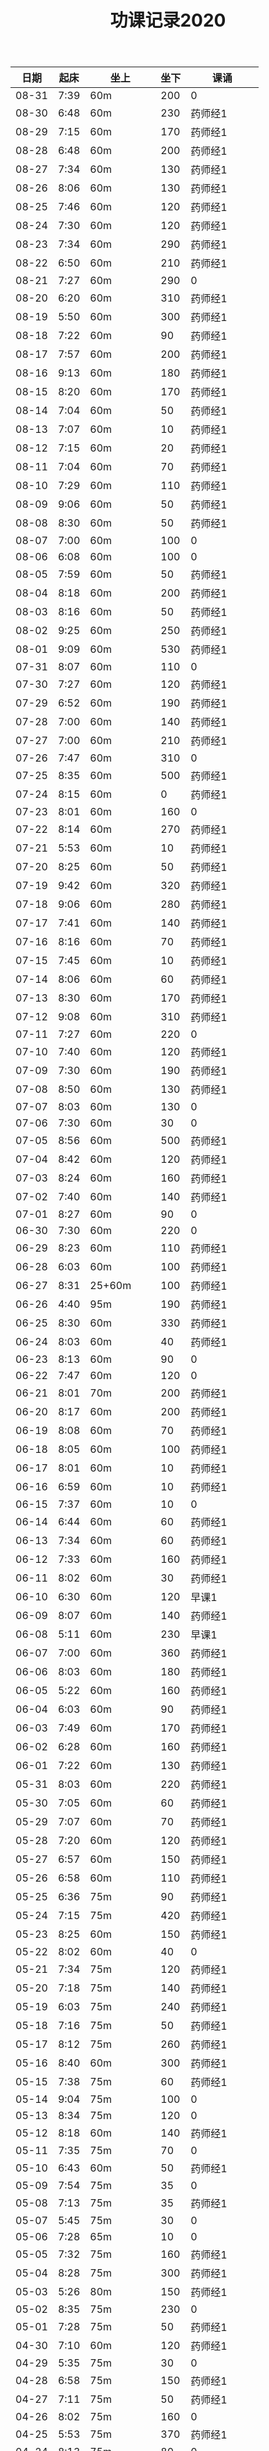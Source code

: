 #+TITLE: 功课记录2020
#+STARTUP: hidestars
#+HTML_HEAD: <link rel="stylesheet" type="text/css" href="../worg.css" />
#+OPTIONS: H:7 num:nil toc:t \n:nil ::t |:t ^:nil -:nil f:t *:t <:t
#+LANGUAGE: cn-zh

|  日期 | 起床 | 坐上      | 坐下 | 课诵         |
|-------+------+-----------+------+--------------|
| 08-31 | 7:39 | 60m       |  200 | 0            |
| 08-30 | 6:48 | 60m       |  230 | 药师经1      |
| 08-29 | 7:15 | 60m       |  170 | 药师经1      |
| 08-28 | 6:48 | 60m       |  200 | 药师经1      |
| 08-27 | 7:34 | 60m       |  130 | 药师经1      |
| 08-26 | 8:06 | 60m       |  130 | 药师经1      |
| 08-25 | 7:46 | 60m       |  120 | 药师经1      |
| 08-24 | 7:30 | 60m       |  120 | 药师经1      |
| 08-23 | 7:34 | 60m       |  290 | 药师经1      |
| 08-22 | 6:50 | 60m       |  210 | 药师经1      |
| 08-21 | 7:27 | 60m       |  290 | 0            |
| 08-20 | 6:20 | 60m       |  310 | 药师经1      |
| 08-19 | 5:50 | 60m       |  300 | 药师经1      |
| 08-18 | 7:22 | 60m       |   90 | 药师经1      |
| 08-17 | 7:57 | 60m       |  200 | 药师经1      |
| 08-16 | 9:13 | 60m       |  180 | 药师经1      |
| 08-15 | 8:20 | 60m       |  170 | 药师经1      |
| 08-14 | 7:04 | 60m       |   50 | 药师经1      |
| 08-13 | 7:07 | 60m       |   10 | 药师经1      |
| 08-12 | 7:15 | 60m       |   20 | 药师经1      |
| 08-11 | 7:04 | 60m       |   70 | 药师经1      |
| 08-10 | 7:29 | 60m       |  110 | 药师经1      |
| 08-09 | 9:06 | 60m       |   50 | 药师经1      |
| 08-08 | 8:30 | 60m       |   50 | 药师经1      |
| 08-07 | 7:00 | 60m       |  100 | 0            |
| 08-06 | 6:08 | 60m       |  100 | 0            |
| 08-05 | 7:59 | 60m       |   50 | 药师经1      |
| 08-04 | 8:18 | 60m       |  200 | 药师经1      |
| 08-03 | 8:16 | 60m       |   50 | 药师经1      |
| 08-02 | 9:25 | 60m       |  250 | 药师经1      |
| 08-01 | 9:09 | 60m       |  530 | 药师经1      |
| 07-31 | 8:07 | 60m       |  110 | 0            |
| 07-30 | 7:27 | 60m       |  120 | 药师经1      |
| 07-29 | 6:52 | 60m       |  190 | 药师经1      |
| 07-28 | 7:00 | 60m       |  140 | 药师经1      |
| 07-27 | 7:00 | 60m       |  210 | 药师经1      |
| 07-26 | 7:47 | 60m       |  310 | 0            |
| 07-25 | 8:35 | 60m       |  500 | 药师经1      |
| 07-24 | 8:15 | 60m       |    0 | 药师经1      |
| 07-23 | 8:01 | 60m       |  160 | 0            |
| 07-22 | 8:14 | 60m       |  270 | 药师经1      |
| 07-21 | 5:53 | 60m       |   10 | 药师经1      |
| 07-20 | 8:25 | 60m       |   50 | 药师经1      |
| 07-19 | 9:42 | 60m       |  320 | 药师经1      |
| 07-18 | 9:06 | 60m       |  280 | 药师经1      |
| 07-17 | 7:41 | 60m       |  140 | 药师经1      |
| 07-16 | 8:16 | 60m       |   70 | 药师经1      |
| 07-15 | 7:45 | 60m       |   10 | 药师经1      |
| 07-14 | 8:06 | 60m       |   60 | 药师经1      |
| 07-13 | 8:30 | 60m       |  170 | 药师经1      |
| 07-12 | 9:08 | 60m       |  310 | 药师经1      |
| 07-11 | 7:27 | 60m       |  220 | 0            |
| 07-10 | 7:40 | 60m       |  120 | 药师经1      |
| 07-09 | 7:30 | 60m       |  190 | 药师经1      |
| 07-08 | 8:50 | 60m       |  130 | 药师经1      |
| 07-07 | 8:03 | 60m       |  130 | 0            |
| 07-06 | 7:30 | 60m       |   30 | 0            |
| 07-05 | 8:56 | 60m       |  500 | 药师经1      |
| 07-04 | 8:42 | 60m       |  120 | 药师经1      |
| 07-03 | 8:24 | 60m       |  160 | 药师经1      |
| 07-02 | 7:40 | 60m       |  140 | 药师经1      |
| 07-01 | 8:27 | 60m       |   90 | 0            |
| 06-30 | 7:30 | 60m       |  220 | 0            |
| 06-29 | 8:23 | 60m       |  110 | 药师经1      |
| 06-28 | 6:03 | 60m       |  100 | 药师经1      |
| 06-27 | 8:31 | 25+60m    |  100 | 药师经1      |
| 06-26 | 4:40 | 95m       |  190 | 药师经1      |
| 06-25 | 8:30 | 60m       |  330 | 药师经1      |
| 06-24 | 8:03 | 60m       |   40 | 药师经1      |
| 06-23 | 8:13 | 60m       |   90 | 0            |
| 06-22 | 7:47 | 60m       |  120 | 0            |
| 06-21 | 8:01 | 70m       |  200 | 药师经1      |
| 06-20 | 8:17 | 60m       |  200 | 药师经1      |
| 06-19 | 8:08 | 60m       |   70 | 药师经1      |
| 06-18 | 8:05 | 60m       |  100 | 药师经1      |
| 06-17 | 8:01 | 60m       |   10 | 药师经1      |
| 06-16 | 6:59 | 60m       |   10 | 药师经1      |
| 06-15 | 7:37 | 60m       |   10 | 0            |
| 06-14 | 6:44 | 60m       |   60 | 药师经1      |
| 06-13 | 7:34 | 60m       |   60 | 药师经1      |
| 06-12 | 7:33 | 60m       |  160 | 药师经1      |
| 06-11 | 8:02 | 60m       |   30 | 药师经1      |
| 06-10 | 6:30 | 60m       |  120 | 早课1        |
| 06-09 | 8:07 | 60m       |  140 | 药师经1      |
| 06-08 | 5:11 | 60m       |  230 | 早课1        |
| 06-07 | 7:00 | 60m       |  360 | 药师经1      |
| 06-06 | 8:03 | 60m       |  180 | 药师经1      |
| 06-05 | 5:22 | 60m       |  160 | 药师经1      |
| 06-04 | 6:03 | 60m       |   90 | 药师经1      |
| 06-03 | 7:49 | 60m       |  170 | 药师经1      |
| 06-02 | 6:28 | 60m       |  160 | 药师经1      |
| 06-01 | 7:22 | 60m       |  130 | 药师经1      |
| 05-31 | 8:03 | 60m       |  220 | 药师经1      |
| 05-30 | 7:05 | 60m       |   60 | 药师经1      |
| 05-29 | 7:07 | 60m       |   70 | 药师经1      |
| 05-28 | 7:20 | 60m       |  120 | 药师经1      |
| 05-27 | 6:57 | 60m       |  150 | 药师经1      |
| 05-26 | 6:58 | 60m       |  110 | 药师经1      |
| 05-25 | 6:36 | 75m       |   90 | 药师经1      |
| 05-24 | 7:15 | 75m       |  420 | 药师经1      |
| 05-23 | 8:25 | 60m       |  150 | 药师经1      |
| 05-22 | 8:02 | 60m       |   40 | 0            |
| 05-21 | 7:34 | 75m       |  120 | 药师经1      |
| 05-20 | 7:18 | 75m       |  140 | 药师经1      |
| 05-19 | 6:03 | 75m       |  240 | 药师经1      |
| 05-18 | 7:16 | 75m       |   50 | 药师经1      |
| 05-17 | 8:12 | 75m       |  260 | 药师经1      |
| 05-16 | 8:40 | 60m       |  300 | 药师经1      |
| 05-15 | 7:38 | 75m       |   60 | 药师经1      |
| 05-14 | 9:04 | 75m       |  100 | 0            |
| 05-13 | 8:34 | 75m       |  120 | 0            |
| 05-12 | 8:18 | 60m       |  140 | 药师经1      |
| 05-11 | 7:35 | 75m       |   70 | 0            |
| 05-10 | 6:43 | 60m       |   50 | 药师经1      |
| 05-09 | 7:54 | 75m       |   35 | 0            |
| 05-08 | 7:13 | 75m       |   35 | 药师经1      |
| 05-07 | 5:45 | 75m       |   30 | 0            |
| 05-06 | 7:28 | 65m       |   10 | 0            |
| 05-05 | 7:32 | 75m       |  160 | 药师经1      |
| 05-04 | 8:28 | 75m       |  300 | 药师经1      |
| 05-03 | 5:26 | 80m       |  150 | 药师经1      |
| 05-02 | 8:35 | 75m       |  230 | 0            |
| 05-01 | 7:28 | 75m       |   50 | 药师经1      |
| 04-30 | 7:10 | 60m       |  120 | 药师经1      |
| 04-29 | 5:35 | 75m       |   30 | 0            |
| 04-28 | 6:58 | 75m       |  150 | 药师经1      |
| 04-27 | 7:11 | 75m       |   50 | 药师经1      |
| 04-26 | 8:02 | 75m       |  160 | 0            |
| 04-25 | 5:53 | 75m       |  370 | 药师经1      |
| 04-24 | 8:13 | 75m       |   80 | 0            |
| 04-23 | 8:05 | 75m       |   80 | 0            |
| 04-22 | 7:19 | 75m       |   40 | 药师经1      |
| 04-21 | 6:55 | 75m       |  100 | 药师经1      |
| 04-20 | 6:28 | 75m       |   20 | 药师经1      |
| 04-19 | 7:33 | 75m       |   35 | 药师经1      |
| 04-18 | 7:02 | 75m       |  120 | 药师经1      |
| 04-17 | 7:10 | 70m       |   45 | 药师经1      |
| 04-16 | 7:35 | 70m       |   45 | 0            |
| 04-15 | 7:20 | 70m       |   60 | 0            |
| 04-14 | 7:20 | 75+23m    |   80 | 药师经1      |
| 04-13 | 7:05 | 70+38m    |   50 | 药师经1      |
| 04-12 | 9:00 | 70m       |   70 | 药师经1      |
| 04-11 | 9:15 | 75m       |  120 | 0            |
| 04-10 | 8:20 | 75m       |   80 | 药师经1      |
| 04-09 | 7:50 | 70m       |   10 | 0            |
| 04-08 | 8:00 | 70m       |   20 | 药师经1      |
| 04-07 | 8:05 | 70m       |   10 | 药师经1早课1 |
| 04-06 | 8:35 | 70m       |   60 | 药师经1      |
| 04-05 | 8:30 | 75m       |    0 | 0            |
| 04-04 | 8:50 | 70m       |   20 | 0            |
| 04-03 | 6:15 | 80m       |   10 | 药师经1      |
| 04-02 | 8:15 | 70m       |   10 | 0            |
| 04-01 | 7:45 | 70m       |    0 | 药师经1      |
| 03-31 | 8:20 | 70m       |   20 | 0            |
| 03-30 | 7:40 | 70m       |   90 | 药师经1早课1 |
| 03-29 | 8:45 | 75m       |   50 | 0            |
| 03-28 | 9:00 | 70m       |   50 | 药师经1      |
| 03-27 | 8:30 | 70m       |   20 | 0            |
| 03-26 | 8:10 | 70m       |    0 | 药师经1      |
| 03-25 | 7:33 | 70m       |    0 | 0            |
| 03-24 | 7:30 | 70m       |    0 | 药师经1      |
| 03-23 | 7:20 | 70m       |    0 | 0            |
| 03-22 | 8:10 | 70m       |    0 | 药师经1      |
| 03-21 | 8:50 | 70m       |    0 | 药师经1      |
| 03-20 | 8:15 | 70m       |    0 | 0            |
| 03-19 | 7:55 | 70m       |    0 | 药师经1      |
| 03-18 | 6:55 | 70m       |    0 | 药师经1      |
| 03-17 | 8:15 | 70m       |   60 | 药师经1      |
| 03-16 | 8:20 | 70m       |   30 | 药师经1      |
| 03-15 | 8:50 | 70m       |   30 | 药师经1      |
| 03-14 | 8:50 | 70m       |   40 | 药师经1      |
| 03-13 | 8:30 | 70m       |   40 | 药师经1      |
| 03-12 | 8:15 | 65m       |   40 | 药师经1      |
| 03-11 | 8:15 | 60m       |  130 | 药师经1      |
| 03-10 | 9:00 | 60+30m    |    0 | 药师经1      |
| 03-09 | 7:50 | 60m       |    0 | 药师经1      |
| 03-08 | 8:30 | 60m       |    0 | 药师经1      |
| 03-07 | 8:30 | 30+60m    |    0 | 药师经1      |
| 03-06 | 8:30 | 60m       |    0 | 0            |
| 03-05 | 7:10 | 60m       |    0 | 药师经1      |
| 03-04 | 6:40 | 60m       |    0 | 药师经1      |
| 03-03 | 8:30 | 60m       |    0 | 药师经1      |
| 03-02 | 8:00 | 60m       |    0 | 药师经1      |
| 03-01 | 8:20 | 60m       |    0 | 药师经1      |
| 02-29 | 8:30 | 60m       |    0 | 0            |
| 02-28 | 7:45 | 60+47m    |    0 | 药师经1      |
| 02-27 | 8:00 | 60+50m    |    0 | 药师经1      |
| 02-26 | 8:30 | 60m       |    0 | 0            |
| 02-25 | 8:30 | 60m       |    0 | 药师经1      |
| 02-24 | 8:15 | 60m       |   90 | 药师经1      |
| 02-23 | 8:30 | 60m       |    0 | 0            |
| 02-22 | 8:00 | 60m       |    0 | 0            |
| 02-21 | 7:45 | 60m       |    0 | 药师经1      |
| 02-20 | 8:45 | 60m       |    0 | 药师经1      |
| 02-19 | 9:15 | 60m       |    0 | 0            |
| 02-18 | 8:20 | 60m       |   90 | 药师经1      |
| 02-17 | 7:30 | 60m       |    0 | 药师经1      |
| 02-16 | 8:20 | 60m       |    0 | 药师经2      |
| 02-15 | 8:50 | 60m       |   60 | 0            |
| 02-14 | 8:30 | 60m       |    0 | 药师经1      |
| 02-13 | 8:50 | 20+60m    |    0 | 药师经1      |
| 02-12 | 7:50 | 60m       |    0 | 药师经1      |
| 02-11 | 9:00 | 60m       |   50 | 药师经1      |
| 02-10 | 7:00 | 60m       |    0 | 0            |
| 02-09 | 8:10 | 60m       |    0 | 药师经1      |
| 02-08 | 9:20 | 60m       |    0 | 药师经1      |
| 02-07 | 8:55 | 60m       |   90 | 药师经1早课1 |
| 02-06 | 9:30 | 60m       |    0 | 药师经3      |
| 02-05 | 8:05 | 60m       |    0 | 0            |
| 02-04 | 7:45 | 60m       |    0 | 药师经1      |
| 02-03 | 8:20 | 60m       |    0 | 药师经1      |
| 02-02 | 8:30 | 60m       |    0 | 0            |
| 02-01 | 8:45 | 60m       |   50 | 药师经1      |
| 01-31 | 8:30 | 60m       |    0 | 0            |
| 01-30 | 7:45 | 60+30+20m |    0 | 药师经1      |
| 01-29 | 7:50 | 60m       |    0 | 药师经1      |
| 01-28 | 7:55 | 60+40+30m |    0 | 药师经1      |
| 01-27 | 8:50 | 60m       |  450 | 药师经1      |
| 01-26 | 9:00 | 60m       |  500 |              |
| 01-25 | 8:20 | 60m       |   70 | 药师经1      |
| 01-24 | 8:30 | 60m       |    0 | 药师经1      |
| 01-23 | 7:30 | 60m       |   30 | 药师经1      |
| 01-22 | 8:30 | 60m       |  100 | 0            |
| 01-21 | 6:00 | 60m       |   50 | 0            |
| 01-20 | 7:50 | 60m       |  130 | 早课1        |
| 01-19 | 6:50 | 60m       |  370 | 药师经1      |
| 01-18 | 8:00 | 60m       |    0 | 0            |
| 01-17 | 6:50 | 60m       |  200 | 早课1        |
| 01-16 | 7:35 | 60m       |  330 | 药师经1      |
| 01-15 | 7:50 | 60m       |  210 | 早课1        |
| 01-14 | 7:40 | 60m       |  260 | 药师经1      |
| 01-13 | 7:50 | 60m       |  270 | 早课1        |
| 01-12 | 8:30 | 60+35m    |  200 | 0            |
| 01-11 | 6:50 | 60m       |  210 | 药师经1      |
| 01-10 | 7:10 | 60m       |  360 | 早课1        |
| 01-09 | 6:30 | 60m       |  150 | 药师经1      |
| 01-08 | 7:40 | 60m       |  140 | 早课1        |
| 01-07 | 7:30 | 60m       |  230 | 药师经1      |
| 01-06 | 6:10 | 60m       |  230 | 早课1        |
| 01-05 | 8:40 | 60m       |    0 | 0            |
| 01-04 | 6:15 | 60m       |  280 | 0            |
| 01-03 | 7:25 | 60m       |  150 | 药师经1      |
| 01-02 | 7:45 | 60m       |  250 | 早课1        |
| 01-01 | 9:20 | 60m       |  100 | 药师经1      |
